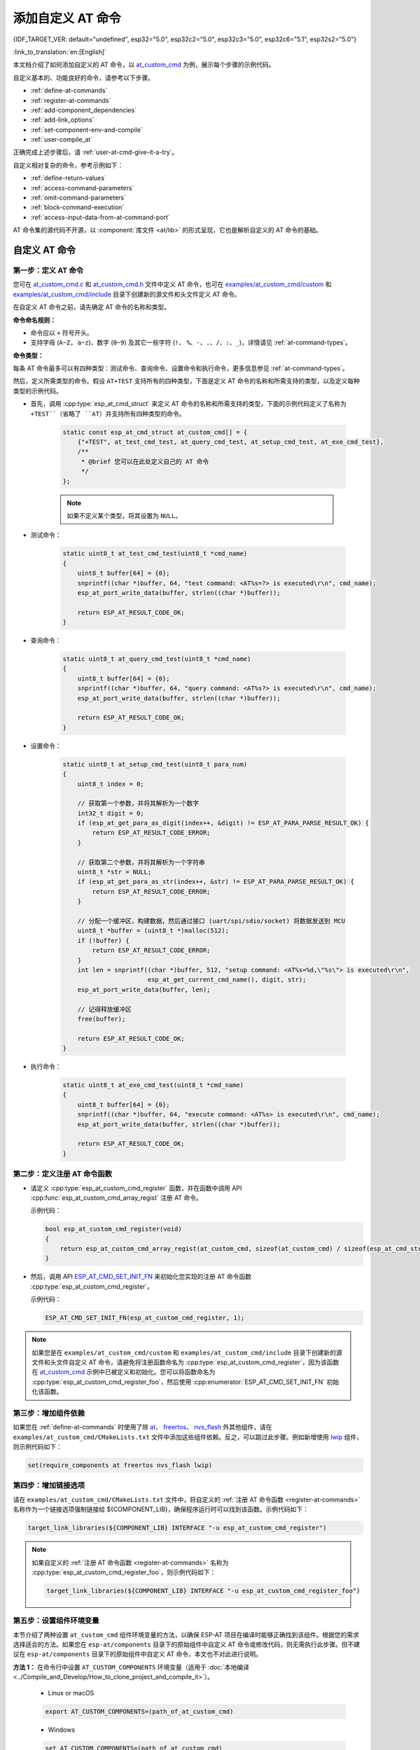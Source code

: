添加自定义 AT 命令
====================

{IDF_TARGET_VER: default="undefined", esp32="5.0", esp32c2="5.0", esp32c3="5.0", esp32c6="5.1", esp32s2="5.0"}

:link_to_translation:`en:[English]`

本文档介绍了如何添加自定义的 AT 命令，以 `at_custom_cmd <https://github.com/espressif/esp-at/tree/master/examples/at_custom_cmd>`_ 为例，展示每个步骤的示例代码。

自定义基本的、功能良好的命令，请参考以下步骤。

- :ref:`define-at-commands`
- :ref:`register-at-commands`
- :ref:`add-component_dependencies`
- :ref:`add-link_options`
- :ref:`set-component-env-and-compile`
- :ref:`user-compile_at`

正确完成上述步骤后，请 :ref:`user-at-cmd-give-it-a-try`。

自定义相对复杂的命令，参考示例如下：

- :ref:`define-return-values`
- :ref:`access-command-parameters`
- :ref:`omit-command-parameters`
- :ref:`block-command-execution`
- :ref:`access-input-data-from-at-command-port`

AT 命令集的源代码不开源，以 :component:`库文件 <at/lib>` 的形式呈现，它也是解析自定义的 AT 命令的基础。

.. _step-define_at_command:

自定义 AT 命令
-----------------

.. _define-at-commands:

第一步：定义 AT 命令
***********************

您可在 `at_custom_cmd.c <https://github.com/espressif/esp-at/blob/master/examples/at_custom_cmd/custom/at_custom_cmd.c>`_ 和 `at_custom_cmd.h <https://github.com/espressif/esp-at/blob/master/examples/at_custom_cmd/include/at_custom_cmd.h>`_ 文件中定义 AT 命令，也可在 `examples/at_custom_cmd/custom <https://github.com/espressif/esp-at/tree/master/examples/at_custom_cmd/custom/>`_ 和 `examples/at_custom_cmd/include <https://github.com/espressif/esp-at/blob/master/examples/at_custom_cmd/include/>`_ 目录下创建新的源文件和头文件定义 AT 命令。

在自定义 AT 命令之前，请先确定 AT 命令的名称和类型。

**命令命名规则：**

- 命令应以 ``+`` 符号开头。
- 支持字母 (``A~Z, a~z``)、数字 (``0~9``) 及其它一些字符 (``!``、 ``%``、``-``、``.``、``/``、``:``、``_``)，详情请见 :ref:`at-command-types`。

**命令类型：**

每条 AT 命令最多可以有四种类型：测试命令、查询命令、设置命令和执行命令，更多信息参见 :ref:`at-command-types`。

然后，定义所需类型的命令。假设 ``AT+TEST`` 支持所有的四种类型，下面是定义 AT 命令的名称和所需支持的类型，以及定义每种类型的示例代码。

- 首先，调用 :cpp:type:`esp_at_cmd_struct` 来定义 AT 命令的名称和所需支持的类型，下面的示例代码定义了名称为 ``+TEST``（省略了 ``AT``）并支持所有四种类型的命令。

    .. code-block:: c
    
        static const esp_at_cmd_struct at_custom_cmd[] = {
            {"+TEST", at_test_cmd_test, at_query_cmd_test, at_setup_cmd_test, at_exe_cmd_test},
            /**
             * @brief 您可以在此处定义自己的 AT 命令
             */
        };
    
    .. note::
      如果不定义某个类型，将其设置为 ``NULL``。

- 测试命令：

    .. code-block:: c
    
        static uint8_t at_test_cmd_test(uint8_t *cmd_name)
        {
            uint8_t buffer[64] = {0};
            snprintf((char *)buffer, 64, "test command: <AT%s=?> is executed\r\n", cmd_name);
            esp_at_port_write_data(buffer, strlen((char *)buffer));
    
            return ESP_AT_RESULT_CODE_OK;
        }
    
- 查询命令：

    .. code-block:: c
    
        static uint8_t at_query_cmd_test(uint8_t *cmd_name)
        {
            uint8_t buffer[64] = {0};
            snprintf((char *)buffer, 64, "query command: <AT%s?> is executed\r\n", cmd_name);
            esp_at_port_write_data(buffer, strlen((char *)buffer));
    
            return ESP_AT_RESULT_CODE_OK;
        }

.. _user-defined-set-command:

- 设置命令：

    .. code-block:: c
    
        static uint8_t at_setup_cmd_test(uint8_t para_num)
        {
            uint8_t index = 0;
    
            // 获取第一个参数，并将其解析为一个数字
            int32_t digit = 0;
            if (esp_at_get_para_as_digit(index++, &digit) != ESP_AT_PARA_PARSE_RESULT_OK) {
                return ESP_AT_RESULT_CODE_ERROR;
            }
    
            // 获取第二个参数，并将其解析为一个字符串
            uint8_t *str = NULL;
            if (esp_at_get_para_as_str(index++, &str) != ESP_AT_PARA_PARSE_RESULT_OK) {
                return ESP_AT_RESULT_CODE_ERROR;
            }
    
            // 分配一个缓冲区，构建数据，然后通过接口 (uart/spi/sdio/socket) 将数据发送到 MCU
            uint8_t *buffer = (uint8_t *)malloc(512);
            if (!buffer) {
                return ESP_AT_RESULT_CODE_ERROR;
            }
            int len = snprintf((char *)buffer, 512, "setup command: <AT%s=%d,\"%s\"> is executed\r\n",
                               esp_at_get_current_cmd_name(), digit, str);
            esp_at_port_write_data(buffer, len);
    
            // 记得释放缓冲区
            free(buffer);
    
            return ESP_AT_RESULT_CODE_OK;
        }

- 执行命令：

    .. code-block:: c
    
        static uint8_t at_exe_cmd_test(uint8_t *cmd_name)
        {
            uint8_t buffer[64] = {0};
            snprintf((char *)buffer, 64, "execute command: <AT%s> is executed\r\n", cmd_name);
            esp_at_port_write_data(buffer, strlen((char *)buffer));
    
            return ESP_AT_RESULT_CODE_OK;
        }

.. _register-at-commands:

第二步：定义注册 AT 命令函数
************************************

- 请定义 :cpp:type:`esp_at_custom_cmd_register` 函数，并在函数中调用 API :cpp:func:`esp_at_custom_cmd_array_regist` 注册 AT 命令。

  示例代码：

  .. code-block:: c
  
      bool esp_at_custom_cmd_register(void)
      {
          return esp_at_custom_cmd_array_regist(at_custom_cmd, sizeof(at_custom_cmd) / sizeof(esp_at_cmd_struct));
      }

- 然后，调用 API `ESP_AT_CMD_SET_INIT_FN <https://github.com/espressif/esp-at/blob/113702d9bf0224ed15e873bdc09898e804f4bd28/components/at/include/esp_at_cmd_register.h#L67>`_ 来初始化您实现的注册 AT 命令函数 :cpp:type:`esp_at_custom_cmd_register`。

  示例代码：
  
  .. code-block:: c
  
      ESP_AT_CMD_SET_INIT_FN(esp_at_custom_cmd_register, 1);

.. note::
  如果您是在 ``examples/at_custom_cmd/custom`` 和 ``examples/at_custom_cmd/include`` 目录下创建新的源文件和头文件自定义 AT 命令，请避免将注册函数命名为 :cpp:type:`esp_at_custom_cmd_register`，因为该函数在 `at_custom_cmd <https://github.com/espressif/esp-at/tree/master/examples/at_custom_cmd>`_ 示例中已被定义和初始化。您可以将函数命名为 :cpp:type:`esp_at_custom_cmd_register_foo`，然后使用 :cpp:enumerator:`ESP_AT_CMD_SET_INIT_FN` 初始化该函数。

.. _add-component_dependencies:

第三步：增加组件依赖
***********************************

如果您在 :ref:`define-at-commands` 时使用了除 `at <https://github.com/espressif/esp-at/tree/master/components/at>`_、 `freertos <https://github.com/espressif/esp-idf/tree/release/v{IDF_TARGET_VER}/components/freertos>`_、 `nvs_flash <https://github.com/espressif/esp-idf/tree/release/v{IDF_TARGET_VER}/components/nvs_flash>`_ 外其他组件，请在 ``examples/at_custom_cmd/CMakeLists.txt`` 文件中添加这些组件依赖。反之，可以跳过此步骤。例如新增使用 `lwip <https://github.com/espressif/esp-idf/tree/release/v{IDF_TARGET_VER}/components/lwip>`_ 组件，则示例代码如下：

.. code-block:: none

    set(require_components at freertos nvs_flash lwip)

.. _add-link_options:

第四步：增加链接选项
**************************

请在 ``examples/at_custom_cmd/CMakeLists.txt`` 文件中，将自定义的 :ref:`注册 AT 命令函数 <register-at-commands>` 名称作为一个链接选项强制链接给 ${COMPONENT_LIB}，确保程序运行时可以找到该函数。示例代码如下：

.. code-block:: none

    target_link_libraries(${COMPONENT_LIB} INTERFACE "-u esp_at_custom_cmd_register")

.. note::
  如果自定义的 :ref:`注册 AT 命令函数 <register-at-commands>` 名称为 :cpp:type:`esp_at_custom_cmd_register_foo`，则示例代码如下：

  .. code-block:: none

      target_link_libraries(${COMPONENT_LIB} INTERFACE "-u esp_at_custom_cmd_register_foo")

.. _set-component-env-and-compile:

第五步：设置组件环境变量
*****************************

本节介绍了两种设置 ``at_custom_cmd`` 组件环境变量的方法，以确保 ESP-AT 项目在编译时能够正确找到该组件。根据您的需求选择适合的方法。如果您在 ``esp-at/components`` 目录下的原始组件中自定义 AT 命令或修改代码，则无需执行此步骤。但不建议在 ``esp-at/components`` 目录下的原始组件中自定义 AT 命令，本文也不对此进行说明。

**方法 1：** 在命令行中设置 ``AT_CUSTOM_COMPONENTS`` 环境变量（适用于 :doc:`本地编译 <../Compile_and_Develop/How_to_clone_project_and_compile_it>`）。

    - Linux or macOS

    .. code-block:: none

        export AT_CUSTOM_COMPONENTS=(path_of_at_custom_cmd)
    
    - Windows

    .. code-block:: none

        set AT_CUSTOM_COMPONENTS=(path_of_at_custom_cmd)

    .. note::
      - 请将 ``(path_of_at_custom_cmd)`` 替换为 ``at_custom_cmd`` 目录的真实绝对路径。
      - 您可以指定多个组件。例如：

        ``export AT_CUSTOM_COMPONENTS="~/prefix/my_path1 ~/prefix/my_path2"``

**方法 2：** 在 `esp-at/build.py <https://github.com/espressif/esp-at/tree/master/build.py>`_ 文件 :cpp:type:`setup_env_variables()` 函数中加入设置 ``AT_CUSTOM_COMPONENTS`` 环境变量的代码（适用于 :doc:`本地编译 <../Compile_and_Develop/How_to_clone_project_and_compile_it>` 和 :doc:`网页编译 <../Compile_and_Develop/How_to_build_project_with_web_page>`）。示例代码如下：

    .. code-block:: none

        # set AT_CUSTOM_COMPONENTS
        at_custom_cmd_path=os.path.join(os.getcwd(), 'examples/at_custom_cmd')
        os.environ['AT_CUSTOM_COMPONENTS']=at_custom_cmd_path

.. _user-compile_at:

第六步：编译 AT 固件
*****************************

完成以上步骤后，可根据需要选择通过 :doc:`网页编译 <../Compile_and_Develop/How_to_build_project_with_web_page>` 或 :doc:`本地编译 <../Compile_and_Develop/How_to_clone_project_and_compile_it>` AT 固件，并将其 :doc:`烧录 <../Get_Started/Downloading_guide>` 到您的设备上。

.. _user-at-cmd-give-it-a-try:

运行 ``AT+TEST`` 命令获取运行结果
------------------------------------

正确操作上面步骤后，运行 ``AT+TEST`` 命令获取结果如下。

**测试命令：**

.. code-block:: none

    AT+TEST=?

**响应：**

.. code-block:: none

    AT+TEST=?
    test command: <AT+TEST=?> is executed

    OK

**查询命令：**

.. code-block:: none

    AT+TEST?

**响应：**

.. code-block:: none

    AT+TEST?
    query command: <AT+TEST?> is executed

    OK

**设置命令：**

.. code-block:: none

    AT+TEST=1,"espressif"

**响应：**

.. code-block:: none

    AT+TEST=1,"espressif"
    setup command: <AT+TEST=1,"espressif"> is executed

    OK

**执行命令：**

.. code-block:: none

    AT+TEST

**响应：**

.. code-block:: none

    AT+TEST
    execute command: <AT+TEST> is executed

    OK

自定义复杂的 AT 命令
--------------------------

下面列举的示例代码适用于定义更加复杂的命令，请根据实际需要进行自定义。

.. _define-return-values:

定义返回消息
****************

ESP-AT 已经在 :cpp:type:`esp_at_result_code_string_index` 定义了一些返回消息，更多返回消息请参见 :ref:`at-messages`。

除了通过 return 模式返回消息，也可调用 API :cpp:func:`esp_at_response_result` 来返回命令执行结果。可在代码中同时使用 API 和 :cpp:enumerator:`ESP_AT_RESULT_CODE_SEND_OK` 及 :cpp:enumerator:`ESP_AT_RESULT_CODE_SEND_FAIL`。

例如，当使用 ``AT+TEST`` 的执行命令向服务器或 MCU 发送数据时，用 :cpp:func:`esp_at_response_result` 来返回发送结果，用 return 模式来返回命令执行结果，示例代码如下。

.. code-block:: c

    uint8_t at_exe_cmd_test(uint8_t *cmd_name)
    {
        uint8_t buffer[64] = {0};

        snprintf((char *)buffer, 64, "this cmd is execute cmd: %s\r\n", cmd_name);

        esp_at_port_write_data(buffer, strlen((char *)buffer));

        // 向服务器或 MCU 发送数据的自定义操作
        send_data_to_server();

        // 返回 SEND OK
        esp_at_response_result(ESP_AT_RESULT_CODE_SEND_OK);

        return ESP_AT_RESULT_CODE_OK;
    }

运行命令及返回的响应：

.. code-block:: none

    AT+TEST
    this cmd is execute cmd: +TEST

    SEND OK

    OK

.. _access-command-parameters:

获取命令参数
*********************

ESP-AT 提供以下两个 API 获取命令参数。

- :cpp:func:`esp_at_get_para_as_digit` 可获取数字参数。
- :cpp:func:`esp_at_get_para_as_str` 可获取字符串参数。

示例请见 :ref:`设置命令 <user-defined-set-command>`。

.. _omit-command-parameters:

省略命令参数
***********************

本节介绍如何设置某些命令参数为可选参数。

- :ref:`omit-the-first-or-middle-parameter`
- :ref:`omit-the-last-parameter`

.. _omit-the-first-or-middle-parameter:

省略首位或中间参数
^^^^^^^^^^^^^^^^^^^

假设您想将 ``AT+TEST`` 命令的 ``<param_2>`` 和 ``<param_3>`` 参数设置为可选参数，其中 ``<param_2>`` 为数字参数，``<param_3>`` 为字符串参数。

.. code-block:: none

    AT+TEST=<param_1>[,<param_2>][,<param_3>],<param_4>

实现代码如下。

.. code-block:: c

    uint8_t at_setup_cmd_test(uint8_t para_num)
    {
        int32_t para_int_1 = 0;
        int32_t para_int_2 = 0;
        uint8_t *para_str_3 = NULL;
        uint8_t *para_str_4 = NULL;
        uint8_t num_index = 0;
        uint8_t buffer[64] = {0};
        esp_at_para_parse_result_type parse_result = ESP_AT_PARA_PARSE_RESULT_OK;

        snprintf((char *)buffer, 64, "this cmd is setup cmd and cmd num is: %u\r\n", para_num);
        esp_at_port_write_data(buffer, strlen((char *)buffer));

        parse_result = esp_at_get_para_as_digit(num_index++, &para_int_1);
        if (parse_result != ESP_AT_PARA_PARSE_RESULT_OK) {
            return ESP_AT_RESULT_CODE_ERROR;
        } else {
            memset(buffer, 0, 64);
            snprintf((char *)buffer, 64, "first parameter is: %d\r\n", para_int_1);
            esp_at_port_write_data(buffer, strlen((char *)buffer));
        }

        parse_result = esp_at_get_para_as_digit(num_index++, &para_int_2);
        if (parse_result != ESP_AT_PARA_PARSE_RESULT_OMITTED) {
            if (parse_result != ESP_AT_PARA_PARSE_RESULT_OK) {
                return ESP_AT_RESULT_CODE_ERROR;
            } else {
                // 示例代码
                // 需要自定义操作
                memset(buffer, 0, 64);
                snprintf((char *)buffer, 64, "second parameter is: %d\r\n", para_int_2);
                esp_at_port_write_data(buffer, strlen((char *)buffer));
            }
        } else {
            // 示例代码
            // 省略第二个参数
            // 需要自定义操作
            memset(buffer, 0, 64);
            snprintf((char *)buffer, 64, "second parameter is omitted\r\n");
            esp_at_port_write_data(buffer, strlen((char *)buffer));
        }

        parse_result = esp_at_get_para_as_str(num_index++, &para_str_3);
        if (parse_result != ESP_AT_PARA_PARSE_RESULT_OMITTED) {
            if (parse_result != ESP_AT_PARA_PARSE_RESULT_OK) {
                return ESP_AT_RESULT_CODE_ERROR;
            } else {
                // 示例代码
                // 需自定义操作
                memset(buffer, 0, 64);
                snprintf((char *)buffer, 64, "third parameter is: %s\r\n", para_str_3);
                esp_at_port_write_data(buffer, strlen((char *)buffer));
            }
        } else {
            // 示例代码
            // 省略第三个参数
            // 需自定义操作
            memset(buffer, 0, 64);
            snprintf((char *)buffer, 64, "third parameter is omitted\r\n");
            esp_at_port_write_data(buffer, strlen((char *)buffer));
        }

        parse_result = esp_at_get_para_as_str(num_index++, &para_str_4);
        if (parse_result != ESP_AT_PARA_PARSE_RESULT_OK) {
            return ESP_AT_RESULT_CODE_ERROR;
        } else {
            memset(buffer, 0, 64);
            snprintf((char *)buffer, 64, "fourth parameter is: %s\r\n", para_str_4);
            esp_at_port_write_data(buffer, strlen((char *)buffer));
        }

        return ESP_AT_RESULT_CODE_OK;
    }

.. note::

  如果输入的字符串参数为 ``""``，则该参数没有被省略。

.. _omit-the-last-parameter:

省略最后一位参数
^^^^^^^^^^^^^^^^^

假设 ``AT+TEST`` 命令的 ``<param_3>`` 参数为字符串参数，且为最后一位参数，您想将它设置为可选参数。

.. code-block:: none

    AT+TEST=<param_1>,<param_2>[,<param_3>]

则有以下两种省略情况。

- AT+TEST=<param_1>,<param_2>
- AT+TEST=<param_1>,<param_2>,

实现代码如下。

.. code-block:: c

    uint8_t at_setup_cmd_test(uint8_t para_num)
    {
        int32_t para_int_1 = 0;
        uint8_t *para_str_2 = NULL;
        uint8_t *para_str_3 = NULL;
        uint8_t num_index = 0;
        uint8_t buffer[64] = {0};
        esp_at_para_parse_result_type parse_result = ESP_AT_PARA_PARSE_RESULT_OK;

        snprintf((char *)buffer, 64, "this cmd is setup cmd and cmd num is: %u\r\n", para_num);
        esp_at_port_write_data(buffer, strlen((char *)buffer));

        parse_result = esp_at_get_para_as_digit(num_index++, &para_int_1);
        if (parse_result != ESP_AT_PARA_PARSE_RESULT_OK) {
            return ESP_AT_RESULT_CODE_ERROR;
        } else {
            memset(buffer, 0, 64);
            snprintf((char *)buffer, 64, "first parameter is: %d\r\n", para_int_1);
            esp_at_port_write_data(buffer, strlen((char *)buffer));
        }

        parse_result = esp_at_get_para_as_str(num_index++, &para_str_2);
        if (parse_result != ESP_AT_PARA_PARSE_RESULT_OK) {
            return ESP_AT_RESULT_CODE_ERROR;
        } else {
            memset(buffer, 0, 64);
            snprintf((char *)buffer, 64, "second parameter is: %s\r\n", para_str_2);
            esp_at_port_write_data(buffer, strlen((char *)buffer));
        }

        if (num_index == para_num) {
            memset(buffer, 0, 64);
            snprintf((char *)buffer, 64, "third parameter is omitted\r\n");
            esp_at_port_write_data(buffer, strlen((char *)buffer));
        } else {
            parse_result = esp_at_get_para_as_str(num_index++, &para_str_3);
            if (parse_result != ESP_AT_PARA_PARSE_RESULT_OMITTED) {
                if (parse_result != ESP_AT_PARA_PARSE_RESULT_OK) {
                    return ESP_AT_RESULT_CODE_ERROR;
                } else {
                    // 示例代码
                    // 需自定义操作
                    memset(buffer, 0, 64);
                    snprintf((char *)buffer, 64, "third parameter is: %s\r\n", para_str_3);
                    esp_at_port_write_data(buffer, strlen((char *)buffer));
                }
            } else {
                // 示例代码
                // 省略第三个参数
                // 需自定义操作
                memset(buffer, 0, 64);
                snprintf((char *)buffer, 64, "third parameter is omitted\r\n");
                esp_at_port_write_data(buffer, strlen((char *)buffer));
            }
        }

        return ESP_AT_RESULT_CODE_OK;
    }

.. note::

  如果输入的字符串参数为 ``""``，则该参数没有被省略。

.. _block-command-execution:

阻塞命令的执行
******************

有时您想阻塞某个命令的执行，等待另一个执行结果，然后系统基于这个结果可能会返回不同的值。

一般来说，这类命令需要与其它任务的结果进行同步。

推荐使用 ``semaphore`` 来同步。

示例代码如下。

.. code-block:: c

    xSemaphoreHandle at_operation_sema = NULL;

    uint8_t at_exe_cmd_test(uint8_t *cmd_name)
    {
        uint8_t buffer[64] = {0};

        snprintf((char *)buffer, 64, "this cmd is execute cmd: %s\r\n", cmd_name);

        esp_at_port_write_data(buffer, strlen((char *)buffer));

        // 示例代码
        // 不必在此处创建 semaphores
        at_operation_sema = xSemaphoreCreateBinary();
        assert(at_operation_sema != NULL);

        // 阻塞命令的执行
        // 等待另一个执行的结果
        // 其它任务可调用 xSemaphoreGive 来释放 semaphore
        xSemaphoreTake(at_operation_sema, portMAX_DELAY);

        return ESP_AT_RESULT_CODE_OK;
    }

.. _access-input-data-from-at-command-port:

从 AT 命令端口获取输入的数据
************************************************************

ESP-AT 支持从 AT 命令端口访问输入的数据，为此提供以下两个 API。

- :cpp:func:`esp_at_port_enter_specific` 设置回调函数，AT 端口接收到输入的数据后，将调用该函数。
- :cpp:func:`esp_at_port_exit_specific` 删除由 ``esp_at_port_enter_specific`` 设置的回调函数。

获取数据的方法会根据数据长度是否被指定而有所不同。

指定长度的输入数据
^^^^^^^^^^^^^^^^^^^

假设您已经使用 ``<param_1>`` 指定了数据长度，如下所示。

.. code-block:: none

    AT+TEST=<param_1>

以下示例代码介绍如何从 AT 命令端口获取长度为 ``<param_1>`` 的输入数据。

.. code-block:: c

    static xSemaphoreHandle at_sync_sema = NULL;

    void wait_data_callback(void)
    {
        xSemaphoreGive(at_sync_sema);
    }

    uint8_t at_setup_cmd_test(uint8_t para_num)
    {
        int32_t specified_len = 0;
        int32_t received_len = 0;
        int32_t remain_len = 0;
        uint8_t *buf = NULL;
        uint8_t buffer[64] = {0};

        if (esp_at_get_para_as_digit(0, &specified_len) != ESP_AT_PARA_PARSE_RESULT_OK) {
            return ESP_AT_RESULT_CODE_ERROR;
        }

        buf = (uint8_t *)malloc(specified_len);
        if (buf == NULL) {
            memset(buffer, 0, 64);
            snprintf((char *)buffer, 64, "malloc failed\r\n");
            esp_at_port_write_data(buffer, strlen((char *)buffer));
        }

        // 示例代码
        // 不必在此处创建 semaphores
        if (!at_sync_sema) {
            at_sync_sema = xSemaphoreCreateBinary();
            assert(at_sync_sema != NULL);
        }

        // 返回输入数据提示符 ">"
        esp_at_port_write_data((uint8_t *)">", strlen(">"));

        // 设置回调函数，在接收到输入数据后由 AT 端口调用
        esp_at_port_enter_specific(wait_data_callback);

        // 接收输入的数据
        while(xSemaphoreTake(at_sync_sema, portMAX_DELAY)) {
            received_len += esp_at_port_read_data(buf + received_len, specified_len - received_len);

            if (specified_len == received_len) {
                esp_at_port_exit_specific();

                // 获取剩余输入数据的长度
                remain_len = esp_at_port_get_data_length();
                if (remain_len > 0) {
                    // 示例代码
                    // 如果剩余数据长度 > 0，则实际输入数据长度大于指定的接收数据长度
                    // 可自定义如何处理这些剩余数据
                    // 此处只是简单打印出剩余数据
                    esp_at_port_recv_data_notify(remain_len, portMAX_DELAY);
                }

                // 示例代码
                // 输出接收到的数据
                memset(buffer, 0, 64);
                snprintf((char *)buffer, 64, "\r\nreceived data is: ");
                esp_at_port_write_data(buffer, strlen((char *)buffer));

                esp_at_port_write_data(buf, specified_len);

                break;
            }
        }

        free(buf);

        return ESP_AT_RESULT_CODE_OK;
    }

因此，如果您设置 ``AT+TEST=5``，输入的数据为 ``1234567890``，那么 ``ESP-AT`` 返回的结果如下所示。

.. code-block:: none

    AT+TEST=5
    >67890
    received data is: 12345
    OK

未指定长度的输入数据
^^^^^^^^^^^^^^^^^^^^^

这种情况类似 Wi-Fi :term:`透传模式`，不指定数据长度。

::

    AT+TEST

假设 ``ESP-AT`` 结束命令的执行并返回执行结果，示例代码如下。

.. code-block:: c

    #define BUFFER_LEN (2048)
    static xSemaphoreHandle at_sync_sema = NULL;

    void wait_data_callback(void)
    {
        xSemaphoreGive(at_sync_sema);
    }

    uint8_t at_exe_cmd_test(uint8_t *cmd_name)
    {
        int32_t received_len = 0;
        int32_t remain_len = 0;
        uint8_t *buf = NULL;
        uint8_t buffer[64] = {0};


        buf = (uint8_t *)malloc(BUFFER_LEN);
        if (buf == NULL) {
            memset(buffer, 0, 64);
            snprintf((char *)buffer, 64, "malloc failed\r\n");
            esp_at_port_write_data(buffer, strlen((char *)buffer));
        }

        // 示例代码
        // 不必在此处创建 semaphores
        if (!at_sync_sema) {
            at_sync_sema = xSemaphoreCreateBinary();
            assert(at_sync_sema != NULL);
        }

        // 返回输入数据提示符 ">"
        esp_at_port_write_data((uint8_t *)">", strlen(">"));

        // 设置回调函数，在接收到输入数据后由 AT 端口调用
        esp_at_port_enter_specific(wait_data_callback);

        // 接收输入的数据
        while(xSemaphoreTake(at_sync_sema, portMAX_DELAY)) {
            memset(buf, 0, BUFFER_LEN);

            received_len = esp_at_port_read_data(buf, BUFFER_LEN);
            // 检查是否退出该模式
            // 退出条件是接收到 "+++" 字符串
            if ((received_len == 3) && (strncmp((const char *)buf, "+++", 3)) == 0) {
                esp_at_port_exit_specific();

                // 示例代码
                // 如果剩余数据长度 > 0，说明缓冲区内仍有数据需要处理
                // 可自定义如何处理剩余数据
                // 此处只是简单打印出剩余数据
                remain_len = esp_at_port_get_data_length();
                if (remain_len > 0) {
                    esp_at_port_recv_data_notify(remain_len, portMAX_DELAY);
                }

                break;
            } else if (received_len > 0) {
                // 示例代码
                // 可自定义如何处理接收到的数据
                // 此处只是简单打印出接收到的数据
                memset(buffer, 0, 64);
                snprintf((char *)buffer, 64, "\r\nreceived data is: ");
                esp_at_port_write_data(buffer, strlen((char *)buffer));

                esp_at_port_write_data(buf, strlen((char *)buf));
            }
        }

        free(buf);

        return ESP_AT_RESULT_CODE_OK;
    }

因此，如果第一个输入数据是 ``1234567890``，第二个输入数据是 ``+++``，那么 ``ESP-AT`` 返回结果如下所示。

.. code-block:: none

    AT+TEST
    >
    received data is: 1234567890
    OK
